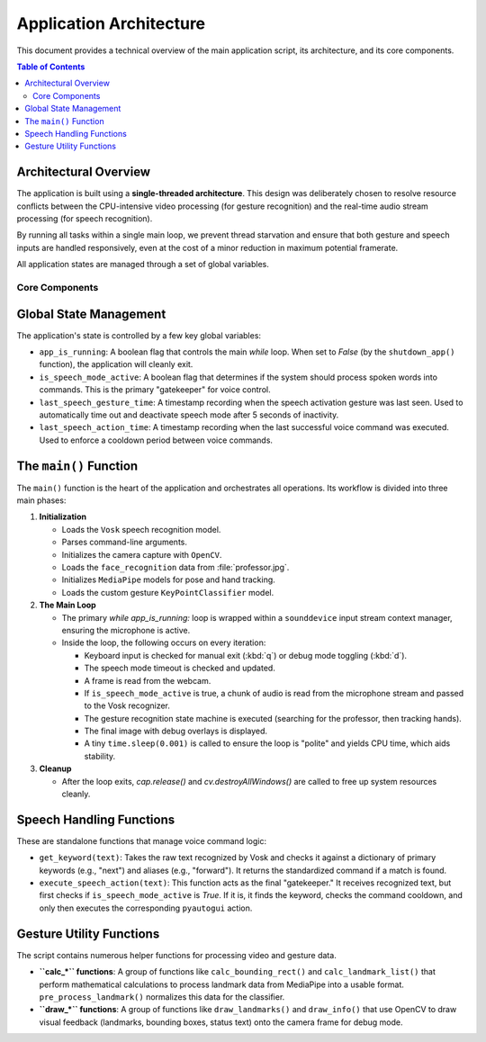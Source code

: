 ========================
Application Architecture
========================

This document provides a technical overview of the main application script, its architecture, and its core components.

.. contents:: Table of Contents
   :local:
   :depth: 2

Architectural Overview
----------------------

The application is built using a **single-threaded architecture**. This design was deliberately chosen to resolve resource conflicts between the CPU-intensive video processing (for gesture recognition) and the real-time audio stream processing (for speech recognition).

By running all tasks within a single main loop, we prevent thread starvation and ensure that both gesture and speech inputs are handled responsively, even at the cost of a minor reduction in maximum potential framerate.

All application states are managed through a set of global variables.

Core Components
===============

Global State Management
-----------------------

The application's state is controlled by a few key global variables:

* ``app_is_running``: A boolean flag that controls the main `while` loop. When set to `False` (by the ``shutdown_app()`` function), the application will cleanly exit.
* ``is_speech_mode_active``: A boolean flag that determines if the system should process spoken words into commands. This is the primary "gatekeeper" for voice control.
* ``last_speech_gesture_time``: A timestamp recording when the speech activation gesture was last seen. Used to automatically time out and deactivate speech mode after 5 seconds of inactivity.
* ``last_speech_action_time``: A timestamp recording when the last successful voice command was executed. Used to enforce a cooldown period between voice commands.

The ``main()`` Function
--------------------

The ``main()`` function is the heart of the application and orchestrates all operations. Its workflow is divided into three main phases:

1.  **Initialization**
    
    * Loads the ``Vosk`` speech recognition model.
    * Parses command-line arguments.
    * Initializes the camera capture with ``OpenCV``.
    * Loads the ``face_recognition`` data from :file:`professor.jpg`.
    * Initializes ``MediaPipe`` models for pose and hand tracking.
    * Loads the custom gesture ``KeyPointClassifier`` model.

2.  **The Main Loop**
    
    * The primary `while app_is_running:` loop is wrapped within a ``sounddevice`` input stream context manager, ensuring the microphone is active.
    * Inside the loop, the following occurs on every iteration:

      * Keyboard input is checked for manual exit (:kbd:`q`) or debug mode toggling (:kbd:`d`).
      * The speech mode timeout is checked and updated.
      * A frame is read from the webcam.
      * If ``is_speech_mode_active`` is true, a chunk of audio is read from the microphone stream and passed to the Vosk recognizer.
      * The gesture recognition state machine is executed (searching for the professor, then tracking hands).
      * The final image with debug overlays is displayed.
      * A tiny ``time.sleep(0.001)`` is called to ensure the loop is "polite" and yields CPU time, which aids stability.

3.  **Cleanup**
    
    * After the loop exits, `cap.release()` and `cv.destroyAllWindows()` are called to free up system resources cleanly.

Speech Handling Functions
-------------------------

These are standalone functions that manage voice command logic:

* ``get_keyword(text)``: Takes the raw text recognized by Vosk and checks it against a dictionary of primary keywords (e.g., "next") and aliases (e.g., "forward"). It returns the standardized command if a match is found.

* ``execute_speech_action(text)``: This function acts as the final "gatekeeper." It receives recognized text, but first checks if ``is_speech_mode_active`` is `True`. If it is, it finds the keyword, checks the command cooldown, and only then executes the corresponding ``pyautogui`` action.

Gesture Utility Functions
-------------------------

The script contains numerous helper functions for processing video and gesture data.

* **``calc_*`` functions**: A group of functions like ``calc_bounding_rect()`` and ``calc_landmark_list()`` that perform mathematical calculations to process landmark data from MediaPipe into a usable format. ``pre_process_landmark()`` normalizes this data for the classifier.
* **``draw_*`` functions**: A group of functions like ``draw_landmarks()`` and ``draw_info()`` that use OpenCV to draw visual feedback (landmarks, bounding boxes, status text) onto the camera frame for debug mode.